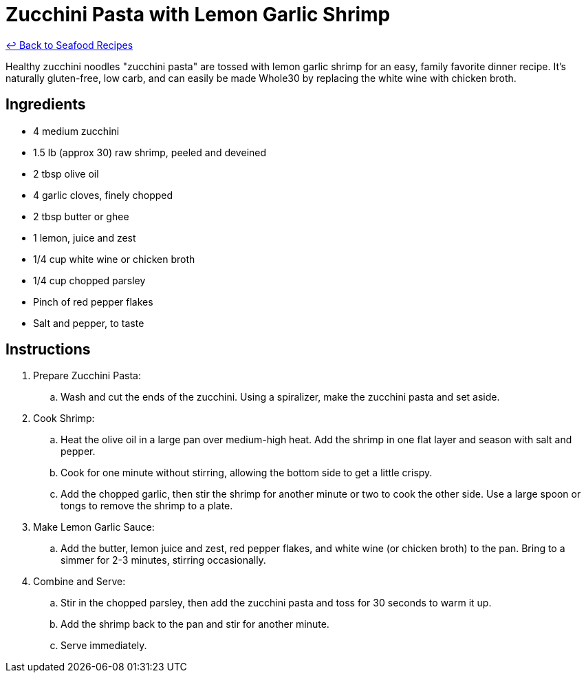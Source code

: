 = Zucchini Pasta with Lemon Garlic Shrimp

link:./README.md[&larrhk; Back to Seafood Recipes]

Healthy zucchini noodles "zucchini pasta" are tossed with lemon garlic shrimp for an easy, family favorite dinner recipe. It's naturally gluten-free, low carb, and can easily be made Whole30 by replacing the white wine with chicken broth.

== Ingredients
* 4 medium zucchini
* 1.5 lb (approx 30) raw shrimp, peeled and deveined
* 2 tbsp olive oil
* 4 garlic cloves, finely chopped
* 2 tbsp butter or ghee
* 1 lemon, juice and zest
* 1/4 cup white wine or chicken broth
* 1/4 cup chopped parsley
* Pinch of red pepper flakes
* Salt and pepper, to taste

== Instructions
. Prepare Zucchini Pasta:
.. Wash and cut the ends of the zucchini. Using a spiralizer, make the zucchini pasta and set aside.

. Cook Shrimp:
.. Heat the olive oil in a large pan over medium-high heat. Add the shrimp in one flat layer and season with salt and pepper.
.. Cook for one minute without stirring, allowing the bottom side to get a little crispy.
.. Add the chopped garlic, then stir the shrimp for another minute or two to cook the other side. Use a large spoon or tongs to remove the shrimp to a plate.

. Make Lemon Garlic Sauce:
.. Add the butter, lemon juice and zest, red pepper flakes, and white wine (or chicken broth) to the pan. Bring to a simmer for 2-3 minutes, stirring occasionally.

. Combine and Serve:
.. Stir in the chopped parsley, then add the zucchini pasta and toss for 30 seconds to warm it up.
.. Add the shrimp back to the pan and stir for another minute.
.. Serve immediately.

